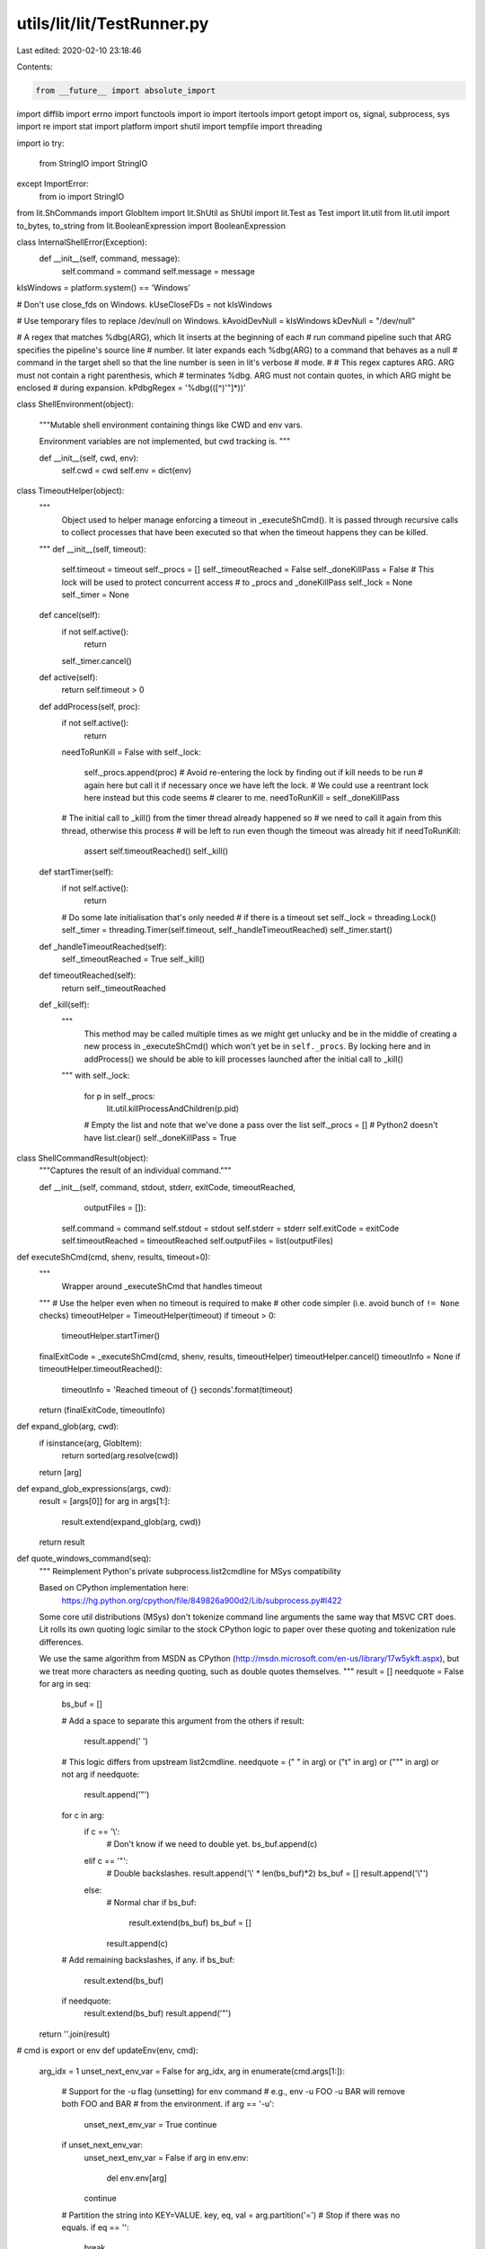utils/lit/lit/TestRunner.py
===========================

Last edited: 2020-02-10 23:18:46

Contents:

.. code-block:: py

    from __future__ import absolute_import
import difflib
import errno
import functools
import io
import itertools
import getopt
import os, signal, subprocess, sys
import re
import stat
import platform
import shutil
import tempfile
import threading

import io
try:
    from StringIO import StringIO
except ImportError:
    from io import StringIO

from lit.ShCommands import GlobItem
import lit.ShUtil as ShUtil
import lit.Test as Test
import lit.util
from lit.util import to_bytes, to_string
from lit.BooleanExpression import BooleanExpression

class InternalShellError(Exception):
    def __init__(self, command, message):
        self.command = command
        self.message = message

kIsWindows = platform.system() == 'Windows'

# Don't use close_fds on Windows.
kUseCloseFDs = not kIsWindows

# Use temporary files to replace /dev/null on Windows.
kAvoidDevNull = kIsWindows
kDevNull = "/dev/null"

# A regex that matches %dbg(ARG), which lit inserts at the beginning of each
# run command pipeline such that ARG specifies the pipeline's source line
# number.  lit later expands each %dbg(ARG) to a command that behaves as a null
# command in the target shell so that the line number is seen in lit's verbose
# mode.
#
# This regex captures ARG.  ARG must not contain a right parenthesis, which
# terminates %dbg.  ARG must not contain quotes, in which ARG might be enclosed
# during expansion.
kPdbgRegex = '%dbg\(([^)\'"]*)\)'

class ShellEnvironment(object):

    """Mutable shell environment containing things like CWD and env vars.

    Environment variables are not implemented, but cwd tracking is.
    """

    def __init__(self, cwd, env):
        self.cwd = cwd
        self.env = dict(env)

class TimeoutHelper(object):
    """
        Object used to helper manage enforcing a timeout in
        _executeShCmd(). It is passed through recursive calls
        to collect processes that have been executed so that when
        the timeout happens they can be killed.
    """
    def __init__(self, timeout):
        self.timeout = timeout
        self._procs = []
        self._timeoutReached = False
        self._doneKillPass = False
        # This lock will be used to protect concurrent access
        # to _procs and _doneKillPass
        self._lock = None
        self._timer = None

    def cancel(self):
        if not self.active():
            return
        self._timer.cancel()

    def active(self):
        return self.timeout > 0

    def addProcess(self, proc):
        if not self.active():
            return
        needToRunKill = False
        with self._lock:
            self._procs.append(proc)
            # Avoid re-entering the lock by finding out if kill needs to be run
            # again here but call it if necessary once we have left the lock.
            # We could use a reentrant lock here instead but this code seems
            # clearer to me.
            needToRunKill = self._doneKillPass

        # The initial call to _kill() from the timer thread already happened so
        # we need to call it again from this thread, otherwise this process
        # will be left to run even though the timeout was already hit
        if needToRunKill:
            assert self.timeoutReached()
            self._kill()

    def startTimer(self):
        if not self.active():
            return

        # Do some late initialisation that's only needed
        # if there is a timeout set
        self._lock = threading.Lock()
        self._timer = threading.Timer(self.timeout, self._handleTimeoutReached)
        self._timer.start()

    def _handleTimeoutReached(self):
        self._timeoutReached = True
        self._kill()

    def timeoutReached(self):
        return self._timeoutReached

    def _kill(self):
        """
            This method may be called multiple times as we might get unlucky
            and be in the middle of creating a new process in _executeShCmd()
            which won't yet be in ``self._procs``. By locking here and in
            addProcess() we should be able to kill processes launched after
            the initial call to _kill()
        """
        with self._lock:
            for p in self._procs:
                lit.util.killProcessAndChildren(p.pid)
            # Empty the list and note that we've done a pass over the list
            self._procs = [] # Python2 doesn't have list.clear()
            self._doneKillPass = True

class ShellCommandResult(object):
    """Captures the result of an individual command."""

    def __init__(self, command, stdout, stderr, exitCode, timeoutReached,
                 outputFiles = []):
        self.command = command
        self.stdout = stdout
        self.stderr = stderr
        self.exitCode = exitCode
        self.timeoutReached = timeoutReached
        self.outputFiles = list(outputFiles)
               
def executeShCmd(cmd, shenv, results, timeout=0):
    """
        Wrapper around _executeShCmd that handles
        timeout
    """
    # Use the helper even when no timeout is required to make
    # other code simpler (i.e. avoid bunch of ``!= None`` checks)
    timeoutHelper = TimeoutHelper(timeout)
    if timeout > 0:
        timeoutHelper.startTimer()
    finalExitCode = _executeShCmd(cmd, shenv, results, timeoutHelper)
    timeoutHelper.cancel()
    timeoutInfo = None
    if timeoutHelper.timeoutReached():
        timeoutInfo = 'Reached timeout of {} seconds'.format(timeout)

    return (finalExitCode, timeoutInfo)

def expand_glob(arg, cwd):
    if isinstance(arg, GlobItem):
        return sorted(arg.resolve(cwd))
    return [arg]

def expand_glob_expressions(args, cwd):
    result = [args[0]]
    for arg in args[1:]:
        result.extend(expand_glob(arg, cwd))
    return result

def quote_windows_command(seq):
    """
    Reimplement Python's private subprocess.list2cmdline for MSys compatibility

    Based on CPython implementation here:
      https://hg.python.org/cpython/file/849826a900d2/Lib/subprocess.py#l422

    Some core util distributions (MSys) don't tokenize command line arguments
    the same way that MSVC CRT does. Lit rolls its own quoting logic similar to
    the stock CPython logic to paper over these quoting and tokenization rule
    differences.

    We use the same algorithm from MSDN as CPython
    (http://msdn.microsoft.com/en-us/library/17w5ykft.aspx), but we treat more
    characters as needing quoting, such as double quotes themselves.
    """
    result = []
    needquote = False
    for arg in seq:
        bs_buf = []

        # Add a space to separate this argument from the others
        if result:
            result.append(' ')

        # This logic differs from upstream list2cmdline.
        needquote = (" " in arg) or ("\t" in arg) or ("\"" in arg) or not arg
        if needquote:
            result.append('"')

        for c in arg:
            if c == '\\':
                # Don't know if we need to double yet.
                bs_buf.append(c)
            elif c == '"':
                # Double backslashes.
                result.append('\\' * len(bs_buf)*2)
                bs_buf = []
                result.append('\\"')
            else:
                # Normal char
                if bs_buf:
                    result.extend(bs_buf)
                    bs_buf = []
                result.append(c)

        # Add remaining backslashes, if any.
        if bs_buf:
            result.extend(bs_buf)

        if needquote:
            result.extend(bs_buf)
            result.append('"')

    return ''.join(result)

# cmd is export or env
def updateEnv(env, cmd):
    arg_idx = 1
    unset_next_env_var = False
    for arg_idx, arg in enumerate(cmd.args[1:]):
        # Support for the -u flag (unsetting) for env command
        # e.g., env -u FOO -u BAR will remove both FOO and BAR
        # from the environment.
        if arg == '-u':
            unset_next_env_var = True
            continue
        if unset_next_env_var:
            unset_next_env_var = False
            if arg in env.env:
                del env.env[arg]
            continue

        # Partition the string into KEY=VALUE.
        key, eq, val = arg.partition('=')
        # Stop if there was no equals.
        if eq == '':
            break
        env.env[key] = val
    cmd.args = cmd.args[arg_idx+1:]

def executeBuiltinEcho(cmd, shenv):
    """Interpret a redirected echo command"""
    opened_files = []
    stdin, stdout, stderr = processRedirects(cmd, subprocess.PIPE, shenv,
                                             opened_files)
    if stdin != subprocess.PIPE or stderr != subprocess.PIPE:
        raise InternalShellError(
                cmd, "stdin and stderr redirects not supported for echo")

    # Some tests have un-redirected echo commands to help debug test failures.
    # Buffer our output and return it to the caller.
    is_redirected = True
    encode = lambda x : x
    if stdout == subprocess.PIPE:
        is_redirected = False
        stdout = StringIO()
    elif kIsWindows:
        # Reopen stdout in binary mode to avoid CRLF translation. The versions
        # of echo we are replacing on Windows all emit plain LF, and the LLVM
        # tests now depend on this.
        # When we open as binary, however, this also means that we have to write
        # 'bytes' objects to stdout instead of 'str' objects.
        encode = lit.util.to_bytes
        stdout = open(stdout.name, stdout.mode + 'b')
        opened_files.append((None, None, stdout, None))

    # Implement echo flags. We only support -e and -n, and not yet in
    # combination. We have to ignore unknown flags, because `echo "-D FOO"`
    # prints the dash.
    args = cmd.args[1:]
    interpret_escapes = False
    write_newline = True
    while len(args) >= 1 and args[0] in ('-e', '-n'):
        flag = args[0]
        args = args[1:]
        if flag == '-e':
            interpret_escapes = True
        elif flag == '-n':
            write_newline = False

    def maybeUnescape(arg):
        if not interpret_escapes:
            return arg

        arg = lit.util.to_bytes(arg)
        codec = 'string_escape' if sys.version_info < (3,0) else 'unicode_escape'
        return arg.decode(codec)

    if args:
        for arg in args[:-1]:
            stdout.write(encode(maybeUnescape(arg)))
            stdout.write(encode(' '))
        stdout.write(encode(maybeUnescape(args[-1])))
    if write_newline:
        stdout.write(encode('\n'))

    for (name, mode, f, path) in opened_files:
        f.close()

    if not is_redirected:
        return stdout.getvalue()
    return ""

def executeBuiltinMkdir(cmd, cmd_shenv):
    """executeBuiltinMkdir - Create new directories."""
    args = expand_glob_expressions(cmd.args, cmd_shenv.cwd)[1:]
    try:
        opts, args = getopt.gnu_getopt(args, 'p')
    except getopt.GetoptError as err:
        raise InternalShellError(cmd, "Unsupported: 'mkdir':  %s" % str(err))

    parent = False
    for o, a in opts:
        if o == "-p":
            parent = True
        else:
            assert False, "unhandled option"

    if len(args) == 0:
        raise InternalShellError(cmd, "Error: 'mkdir' is missing an operand")

    stderr = StringIO()
    exitCode = 0
    for dir in args:
        if not os.path.isabs(dir):
            dir = os.path.realpath(os.path.join(cmd_shenv.cwd, dir))
        if parent:
            lit.util.mkdir_p(dir)
        else:
            try:
                os.mkdir(dir)
            except OSError as err:
                stderr.write("Error: 'mkdir' command failed, %s\n" % str(err))
                exitCode = 1
    return ShellCommandResult(cmd, "", stderr.getvalue(), exitCode, False)

def executeBuiltinDiff(cmd, cmd_shenv):
    """executeBuiltinDiff - Compare files line by line."""
    args = expand_glob_expressions(cmd.args, cmd_shenv.cwd)[1:]
    try:
        opts, args = getopt.gnu_getopt(args, "wbur", ["strip-trailing-cr"])
    except getopt.GetoptError as err:
        raise InternalShellError(cmd, "Unsupported: 'diff':  %s" % str(err))

    filelines, filepaths, dir_trees = ([] for i in range(3))
    ignore_all_space = False
    ignore_space_change = False
    unified_diff = False
    recursive_diff = False
    strip_trailing_cr = False
    for o, a in opts:
        if o == "-w":
            ignore_all_space = True
        elif o == "-b":
            ignore_space_change = True
        elif o == "-u":
            unified_diff = True
        elif o == "-r":
            recursive_diff = True
        elif o == "--strip-trailing-cr":
            strip_trailing_cr = True
        else:
            assert False, "unhandled option"

    if len(args) != 2:
        raise InternalShellError(cmd, "Error:  missing or extra operand")

    def getDirTree(path, basedir=""):
        # Tree is a tuple of form (dirname, child_trees).
        # An empty dir has child_trees = [], a file has child_trees = None.
        child_trees = []
        for dirname, child_dirs, files in os.walk(os.path.join(basedir, path)):
            for child_dir in child_dirs:
                child_trees.append(getDirTree(child_dir, dirname))
            for filename in files:
                child_trees.append((filename, None))
            return path, sorted(child_trees)

    def compareTwoFiles(filepaths):
        compare_bytes = False
        encoding = None
        filelines = []
        for file in filepaths:
            try:
                with open(file, 'r') as f:
                    filelines.append(f.readlines())
            except UnicodeDecodeError:
                try:
                    with io.open(file, 'r', encoding="utf-8") as f:
                        filelines.append(f.readlines())
                    encoding = "utf-8"
                except:
                    compare_bytes = True

        if compare_bytes:
            return compareTwoBinaryFiles(filepaths)
        else:
            return compareTwoTextFiles(filepaths, encoding)

    def compareTwoBinaryFiles(filepaths):
        filelines = []
        for file in filepaths:
            with open(file, 'rb') as f:
                filelines.append(f.readlines())

        exitCode = 0
        if hasattr(difflib, 'diff_bytes'):
            # python 3.5 or newer
            diffs = difflib.diff_bytes(difflib.unified_diff, filelines[0], filelines[1], filepaths[0].encode(), filepaths[1].encode())
            diffs = [diff.decode() for diff in diffs]
        else:
            # python 2.7
            func = difflib.unified_diff if unified_diff else difflib.context_diff
            diffs = func(filelines[0], filelines[1], filepaths[0], filepaths[1])

        for diff in diffs:
            stdout.write(diff)
            exitCode = 1
        return exitCode

    def compareTwoTextFiles(filepaths, encoding):
        filelines = []
        for file in filepaths:
            if encoding is None:
                with open(file, 'r') as f:
                    filelines.append(f.readlines())
            else:
                with io.open(file, 'r', encoding=encoding) as f:
                    filelines.append(f.readlines())

        exitCode = 0
        def compose2(f, g):
            return lambda x: f(g(x))

        f = lambda x: x
        if strip_trailing_cr:
            f = compose2(lambda line: line.rstrip('\r'), f)
        if ignore_all_space or ignore_space_change:
            ignoreSpace = lambda line, separator: separator.join(line.split())
            ignoreAllSpaceOrSpaceChange = functools.partial(ignoreSpace, separator='' if ignore_all_space else ' ')
            f = compose2(ignoreAllSpaceOrSpaceChange, f)

        for idx, lines in enumerate(filelines):
            filelines[idx]= [f(line) for line in lines]

        func = difflib.unified_diff if unified_diff else difflib.context_diff
        for diff in func(filelines[0], filelines[1], filepaths[0], filepaths[1]):
            stdout.write(diff)
            exitCode = 1
        return exitCode

    def printDirVsFile(dir_path, file_path):
        if os.path.getsize(file_path):
            msg = "File %s is a directory while file %s is a regular file"
        else:
            msg = "File %s is a directory while file %s is a regular empty file"
        stdout.write(msg % (dir_path, file_path) + "\n")

    def printFileVsDir(file_path, dir_path):
        if os.path.getsize(file_path):
            msg = "File %s is a regular file while file %s is a directory"
        else:
            msg = "File %s is a regular empty file while file %s is a directory"
        stdout.write(msg % (file_path, dir_path) + "\n")

    def printOnlyIn(basedir, path, name):
        stdout.write("Only in %s: %s\n" % (os.path.join(basedir, path), name))

    def compareDirTrees(dir_trees, base_paths=["", ""]):
        # Dirnames of the trees are not checked, it's caller's responsibility,
        # as top-level dirnames are always different. Base paths are important
        # for doing os.walk, but we don't put it into tree's dirname in order
        # to speed up string comparison below and while sorting in getDirTree.
        left_tree, right_tree = dir_trees[0], dir_trees[1]
        left_base, right_base = base_paths[0], base_paths[1]

        # Compare two files or report file vs. directory mismatch.
        if left_tree[1] is None and right_tree[1] is None:
            return compareTwoFiles([os.path.join(left_base, left_tree[0]),
                                    os.path.join(right_base, right_tree[0])])

        if left_tree[1] is None and right_tree[1] is not None:
            printFileVsDir(os.path.join(left_base, left_tree[0]),
                           os.path.join(right_base, right_tree[0]))
            return 1

        if left_tree[1] is not None and right_tree[1] is None:
            printDirVsFile(os.path.join(left_base, left_tree[0]),
                           os.path.join(right_base, right_tree[0]))
            return 1

        # Compare two directories via recursive use of compareDirTrees.
        exitCode = 0
        left_names = [node[0] for node in left_tree[1]]
        right_names = [node[0] for node in right_tree[1]]
        l, r = 0, 0
        while l < len(left_names) and r < len(right_names):
            # Names are sorted in getDirTree, rely on that order.
            if left_names[l] < right_names[r]:
                exitCode = 1
                printOnlyIn(left_base, left_tree[0], left_names[l])
                l += 1
            elif left_names[l] > right_names[r]:
                exitCode = 1
                printOnlyIn(right_base, right_tree[0], right_names[r])
                r += 1
            else:
                exitCode |= compareDirTrees([left_tree[1][l], right_tree[1][r]],
                                            [os.path.join(left_base, left_tree[0]),
                                            os.path.join(right_base, right_tree[0])])
                l += 1
                r += 1

        # At least one of the trees has ended. Report names from the other tree.
        while l < len(left_names):
            exitCode = 1
            printOnlyIn(left_base, left_tree[0], left_names[l])
            l += 1
        while r < len(right_names):
            exitCode = 1
            printOnlyIn(right_base, right_tree[0], right_names[r])
            r += 1
        return exitCode

    stderr = StringIO()
    stdout = StringIO()
    exitCode = 0
    try:
        for file in args:
            if not os.path.isabs(file):
                file = os.path.realpath(os.path.join(cmd_shenv.cwd, file))
    
            if recursive_diff:
                dir_trees.append(getDirTree(file))
            else:
                filepaths.append(file)

        if not recursive_diff:
            exitCode = compareTwoFiles(filepaths)
        else:
            exitCode = compareDirTrees(dir_trees)

    except IOError as err:
        stderr.write("Error: 'diff' command failed, %s\n" % str(err))
        exitCode = 1

    return ShellCommandResult(cmd, stdout.getvalue(), stderr.getvalue(), exitCode, False)

def executeBuiltinRm(cmd, cmd_shenv):
    """executeBuiltinRm - Removes (deletes) files or directories."""
    args = expand_glob_expressions(cmd.args, cmd_shenv.cwd)[1:]
    try:
        opts, args = getopt.gnu_getopt(args, "frR", ["--recursive"])
    except getopt.GetoptError as err:
        raise InternalShellError(cmd, "Unsupported: 'rm':  %s" % str(err))

    force = False
    recursive = False
    for o, a in opts:
        if o == "-f":
            force = True
        elif o in ("-r", "-R", "--recursive"):
            recursive = True
        else:
            assert False, "unhandled option"

    if len(args) == 0:
        raise InternalShellError(cmd, "Error: 'rm' is missing an operand")

    def on_rm_error(func, path, exc_info):
        # path contains the path of the file that couldn't be removed
        # let's just assume that it's read-only and remove it.
        os.chmod(path, stat.S_IMODE( os.stat(path).st_mode) | stat.S_IWRITE)
        os.remove(path)

    stderr = StringIO()
    exitCode = 0
    for path in args:
        if not os.path.isabs(path):
            path = os.path.realpath(os.path.join(cmd_shenv.cwd, path))
        if force and not os.path.exists(path):
            continue
        try:
            if os.path.isdir(path):
                if not recursive:
                    stderr.write("Error: %s is a directory\n" % path)
                    exitCode = 1
                shutil.rmtree(path, onerror = on_rm_error if force else None)
            else:
                if force and not os.access(path, os.W_OK):
                    os.chmod(path,
                             stat.S_IMODE(os.stat(path).st_mode) | stat.S_IWRITE)
                os.remove(path)
        except OSError as err:
            stderr.write("Error: 'rm' command failed, %s" % str(err))
            exitCode = 1
    return ShellCommandResult(cmd, "", stderr.getvalue(), exitCode, False)

def processRedirects(cmd, stdin_source, cmd_shenv, opened_files):
    """Return the standard fds for cmd after applying redirects

    Returns the three standard file descriptors for the new child process.  Each
    fd may be an open, writable file object or a sentinel value from the
    subprocess module.
    """

    # Apply the redirections, we use (N,) as a sentinel to indicate stdin,
    # stdout, stderr for N equal to 0, 1, or 2 respectively. Redirects to or
    # from a file are represented with a list [file, mode, file-object]
    # where file-object is initially None.
    redirects = [(0,), (1,), (2,)]
    for (op, filename) in cmd.redirects:
        if op == ('>',2):
            redirects[2] = [filename, 'w', None]
        elif op == ('>>',2):
            redirects[2] = [filename, 'a', None]
        elif op == ('>&',2) and filename in '012':
            redirects[2] = redirects[int(filename)]
        elif op == ('>&',) or op == ('&>',):
            redirects[1] = redirects[2] = [filename, 'w', None]
        elif op == ('>',):
            redirects[1] = [filename, 'w', None]
        elif op == ('>>',):
            redirects[1] = [filename, 'a', None]
        elif op == ('<',):
            redirects[0] = [filename, 'r', None]
        else:
            raise InternalShellError(cmd, "Unsupported redirect: %r" % ((op, filename),))

    # Open file descriptors in a second pass.
    std_fds = [None, None, None]
    for (index, r) in enumerate(redirects):
        # Handle the sentinel values for defaults up front.
        if isinstance(r, tuple):
            if r == (0,):
                fd = stdin_source
            elif r == (1,):
                if index == 0:
                    raise InternalShellError(cmd, "Unsupported redirect for stdin")
                elif index == 1:
                    fd = subprocess.PIPE
                else:
                    fd = subprocess.STDOUT
            elif r == (2,):
                if index != 2:
                    raise InternalShellError(cmd, "Unsupported redirect on stdout")
                fd = subprocess.PIPE
            else:
                raise InternalShellError(cmd, "Bad redirect")
            std_fds[index] = fd
            continue

        (filename, mode, fd) = r

        # Check if we already have an open fd. This can happen if stdout and
        # stderr go to the same place.
        if fd is not None:
            std_fds[index] = fd
            continue

        redir_filename = None
        name = expand_glob(filename, cmd_shenv.cwd)
        if len(name) != 1:
           raise InternalShellError(cmd, "Unsupported: glob in "
                                    "redirect expanded to multiple files")
        name = name[0]
        if kAvoidDevNull and name == kDevNull:
            fd = tempfile.TemporaryFile(mode=mode)
        elif kIsWindows and name == '/dev/tty':
            # Simulate /dev/tty on Windows.
            # "CON" is a special filename for the console.
            fd = open("CON", mode)
        else:
            # Make sure relative paths are relative to the cwd.
            redir_filename = os.path.join(cmd_shenv.cwd, name)
            fd = open(redir_filename, mode)
        # Workaround a Win32 and/or subprocess bug when appending.
        #
        # FIXME: Actually, this is probably an instance of PR6753.
        if mode == 'a':
            fd.seek(0, 2)
        # Mutate the underlying redirect list so that we can redirect stdout
        # and stderr to the same place without opening the file twice.
        r[2] = fd
        opened_files.append((filename, mode, fd) + (redir_filename,))
        std_fds[index] = fd

    return std_fds

def _executeShCmd(cmd, shenv, results, timeoutHelper):
    if timeoutHelper.timeoutReached():
        # Prevent further recursion if the timeout has been hit
        # as we should try avoid launching more processes.
        return None

    if isinstance(cmd, ShUtil.Seq):
        if cmd.op == ';':
            res = _executeShCmd(cmd.lhs, shenv, results, timeoutHelper)
            return _executeShCmd(cmd.rhs, shenv, results, timeoutHelper)

        if cmd.op == '&':
            raise InternalShellError(cmd,"unsupported shell operator: '&'")

        if cmd.op == '||':
            res = _executeShCmd(cmd.lhs, shenv, results, timeoutHelper)
            if res != 0:
                res = _executeShCmd(cmd.rhs, shenv, results, timeoutHelper)
            return res

        if cmd.op == '&&':
            res = _executeShCmd(cmd.lhs, shenv, results, timeoutHelper)
            if res is None:
                return res

            if res == 0:
                res = _executeShCmd(cmd.rhs, shenv, results, timeoutHelper)
            return res

        raise ValueError('Unknown shell command: %r' % cmd.op)
    assert isinstance(cmd, ShUtil.Pipeline)

    # Handle shell builtins first.
    if cmd.commands[0].args[0] == 'cd':
        if len(cmd.commands) != 1:
            raise ValueError("'cd' cannot be part of a pipeline")
        if len(cmd.commands[0].args) != 2:
            raise ValueError("'cd' supports only one argument")
        newdir = cmd.commands[0].args[1]
        # Update the cwd in the parent environment.
        if os.path.isabs(newdir):
            shenv.cwd = newdir
        else:
            shenv.cwd = os.path.realpath(os.path.join(shenv.cwd, newdir))
        # The cd builtin always succeeds. If the directory does not exist, the
        # following Popen calls will fail instead.
        return 0

    # Handle "echo" as a builtin if it is not part of a pipeline. This greatly
    # speeds up tests that construct input files by repeatedly echo-appending to
    # a file.
    # FIXME: Standardize on the builtin echo implementation. We can use a
    # temporary file to sidestep blocking pipe write issues.
    if cmd.commands[0].args[0] == 'echo' and len(cmd.commands) == 1:
        output = executeBuiltinEcho(cmd.commands[0], shenv)
        results.append(ShellCommandResult(cmd.commands[0], output, "", 0,
                                          False))
        return 0

    if cmd.commands[0].args[0] == 'export':
        if len(cmd.commands) != 1:
            raise ValueError("'export' cannot be part of a pipeline")
        if len(cmd.commands[0].args) != 2:
            raise ValueError("'export' supports only one argument")
        updateEnv(shenv, cmd.commands[0])
        return 0

    if cmd.commands[0].args[0] == 'mkdir':
        if len(cmd.commands) != 1:
            raise InternalShellError(cmd.commands[0], "Unsupported: 'mkdir' "
                                     "cannot be part of a pipeline")
        cmdResult = executeBuiltinMkdir(cmd.commands[0], shenv)
        results.append(cmdResult)
        return cmdResult.exitCode

    if cmd.commands[0].args[0] == 'diff':
        if len(cmd.commands) != 1:
            raise InternalShellError(cmd.commands[0], "Unsupported: 'diff' "
                                     "cannot be part of a pipeline")
        cmdResult = executeBuiltinDiff(cmd.commands[0], shenv)
        results.append(cmdResult)
        return cmdResult.exitCode

    if cmd.commands[0].args[0] == 'rm':
        if len(cmd.commands) != 1:
            raise InternalShellError(cmd.commands[0], "Unsupported: 'rm' "
                                     "cannot be part of a pipeline")
        cmdResult = executeBuiltinRm(cmd.commands[0], shenv)
        results.append(cmdResult)
        return cmdResult.exitCode

    if cmd.commands[0].args[0] == ':':
        if len(cmd.commands) != 1:
            raise InternalShellError(cmd.commands[0], "Unsupported: ':' "
                                     "cannot be part of a pipeline")
        results.append(ShellCommandResult(cmd.commands[0], '', '', 0, False))
        return 0;

    procs = []
    default_stdin = subprocess.PIPE
    stderrTempFiles = []
    opened_files = []
    named_temp_files = []
    builtin_commands = set(['cat'])
    builtin_commands_dir = os.path.join(os.path.dirname(os.path.abspath(__file__)), "builtin_commands")
    # To avoid deadlock, we use a single stderr stream for piped
    # output. This is null until we have seen some output using
    # stderr.
    for i,j in enumerate(cmd.commands):
        # Reference the global environment by default.
        cmd_shenv = shenv
        if j.args[0] == 'env':
            # Create a copy of the global environment and modify it for this one
            # command. There might be multiple envs in a pipeline:
            #   env FOO=1 llc < %s | env BAR=2 llvm-mc | FileCheck %s
            cmd_shenv = ShellEnvironment(shenv.cwd, shenv.env)
            updateEnv(cmd_shenv, j)

        stdin, stdout, stderr = processRedirects(j, default_stdin, cmd_shenv,
                                                 opened_files)

        # If stderr wants to come from stdout, but stdout isn't a pipe, then put
        # stderr on a pipe and treat it as stdout.
        if (stderr == subprocess.STDOUT and stdout != subprocess.PIPE):
            stderr = subprocess.PIPE
            stderrIsStdout = True
        else:
            stderrIsStdout = False

            # Don't allow stderr on a PIPE except for the last
            # process, this could deadlock.
            #
            # FIXME: This is slow, but so is deadlock.
            if stderr == subprocess.PIPE and j != cmd.commands[-1]:
                stderr = tempfile.TemporaryFile(mode='w+b')
                stderrTempFiles.append((i, stderr))

        # Resolve the executable path ourselves.
        args = list(j.args)
        executable = None
        is_builtin_cmd = args[0] in builtin_commands;
        if not is_builtin_cmd:
            # For paths relative to cwd, use the cwd of the shell environment.
            if args[0].startswith('.'):
                exe_in_cwd = os.path.join(cmd_shenv.cwd, args[0])
                if os.path.isfile(exe_in_cwd):
                    executable = exe_in_cwd
            if not executable:
                executable = lit.util.which(args[0], cmd_shenv.env['PATH'])
            if not executable:
                raise InternalShellError(j, '%r: command not found' % j.args[0])

        # Replace uses of /dev/null with temporary files.
        if kAvoidDevNull:
            # In Python 2.x, basestring is the base class for all string (including unicode)
            # In Python 3.x, basestring no longer exist and str is always unicode
            try:
                str_type = basestring
            except NameError:
                str_type = str
            for i,arg in enumerate(args):
                if isinstance(arg, str_type) and kDevNull in arg:
                    f = tempfile.NamedTemporaryFile(delete=False)
                    f.close()
                    named_temp_files.append(f.name)
                    args[i] = arg.replace(kDevNull, f.name)

        # Expand all glob expressions
        args = expand_glob_expressions(args, cmd_shenv.cwd)
        if is_builtin_cmd:
            args.insert(0, sys.executable)
            args[1] = os.path.join(builtin_commands_dir ,args[1] + ".py")

        # On Windows, do our own command line quoting for better compatibility
        # with some core utility distributions.
        if kIsWindows:
            args = quote_windows_command(args)

        try:
            procs.append(subprocess.Popen(args, cwd=cmd_shenv.cwd,
                                          executable = executable,
                                          stdin = stdin,
                                          stdout = stdout,
                                          stderr = stderr,
                                          env = cmd_shenv.env,
                                          close_fds = kUseCloseFDs))
            # Let the helper know about this process
            timeoutHelper.addProcess(procs[-1])
        except OSError as e:
            raise InternalShellError(j, 'Could not create process ({}) due to {}'.format(executable, e))

        # Immediately close stdin for any process taking stdin from us.
        if stdin == subprocess.PIPE:
            procs[-1].stdin.close()
            procs[-1].stdin = None

        # Update the current stdin source.
        if stdout == subprocess.PIPE:
            default_stdin = procs[-1].stdout
        elif stderrIsStdout:
            default_stdin = procs[-1].stderr
        else:
            default_stdin = subprocess.PIPE

    # Explicitly close any redirected files. We need to do this now because we
    # need to release any handles we may have on the temporary files (important
    # on Win32, for example). Since we have already spawned the subprocess, our
    # handles have already been transferred so we do not need them anymore.
    for (name, mode, f, path) in opened_files:
        f.close()

    # FIXME: There is probably still deadlock potential here. Yawn.
    procData = [None] * len(procs)
    procData[-1] = procs[-1].communicate()

    for i in range(len(procs) - 1):
        if procs[i].stdout is not None:
            out = procs[i].stdout.read()
        else:
            out = ''
        if procs[i].stderr is not None:
            err = procs[i].stderr.read()
        else:
            err = ''
        procData[i] = (out,err)

    # Read stderr out of the temp files.
    for i,f in stderrTempFiles:
        f.seek(0, 0)
        procData[i] = (procData[i][0], f.read())

    exitCode = None
    for i,(out,err) in enumerate(procData):
        res = procs[i].wait()
        # Detect Ctrl-C in subprocess.
        if res == -signal.SIGINT:
            raise KeyboardInterrupt

        # Ensure the resulting output is always of string type.
        try:
            if out is None:
                out = ''
            else:
                out = to_string(out.decode('utf-8', errors='replace'))
        except:
            out = str(out)
        try:
            if err is None:
                err = ''
            else:
                err = to_string(err.decode('utf-8', errors='replace'))
        except:
            err = str(err)

        # Gather the redirected output files for failed commands.
        output_files = []
        if res != 0:
            for (name, mode, f, path) in sorted(opened_files):
                if path is not None and mode in ('w', 'a'):
                    try:
                        with open(path, 'rb') as f:
                            data = f.read()
                    except:
                        data = None
                    if data is not None:
                        output_files.append((name, path, data))
            
        results.append(ShellCommandResult(
            cmd.commands[i], out, err, res, timeoutHelper.timeoutReached(),
            output_files))
        if cmd.pipe_err:
            # Take the last failing exit code from the pipeline.
            if not exitCode or res != 0:
                exitCode = res
        else:
            exitCode = res

    # Remove any named temporary files we created.
    for f in named_temp_files:
        try:
            os.remove(f)
        except OSError:
            pass

    if cmd.negate:
        exitCode = not exitCode

    return exitCode

def executeScriptInternal(test, litConfig, tmpBase, commands, cwd):
    cmds = []
    for i, ln in enumerate(commands):
        ln = commands[i] = re.sub(kPdbgRegex, ": '\\1'; ", ln)
        try:
            cmds.append(ShUtil.ShParser(ln, litConfig.isWindows,
                                        test.config.pipefail).parse())
        except:
            return lit.Test.Result(Test.FAIL, "shell parser error on: %r" % ln)

    cmd = cmds[0]
    for c in cmds[1:]:
        cmd = ShUtil.Seq(cmd, '&&', c)

    results = []
    timeoutInfo = None
    try:
        shenv = ShellEnvironment(cwd, test.config.environment)
        exitCode, timeoutInfo = executeShCmd(cmd, shenv, results, timeout=litConfig.maxIndividualTestTime)
    except InternalShellError:
        e = sys.exc_info()[1]
        exitCode = 127
        results.append(
            ShellCommandResult(e.command, '', e.message, exitCode, False))

    out = err = ''
    for i,result in enumerate(results):
        # Write the command line run.
        out += '$ %s\n' % (' '.join('"%s"' % s
                                    for s in result.command.args),)

        # If nothing interesting happened, move on.
        if litConfig.maxIndividualTestTime == 0 and \
               result.exitCode == 0 and \
               not result.stdout.strip() and not result.stderr.strip():
            continue

        # Otherwise, something failed or was printed, show it.

        # Add the command output, if redirected.
        for (name, path, data) in result.outputFiles:
            if data.strip():
                out += "# redirected output from %r:\n" % (name,)
                data = to_string(data.decode('utf-8', errors='replace'))
                if len(data) > 1024:
                    out += data[:1024] + "\n...\n"
                    out += "note: data was truncated\n"
                else:
                    out += data
                out += "\n"
                    
        if result.stdout.strip():
            out += '# command output:\n%s\n' % (result.stdout,)
        if result.stderr.strip():
            out += '# command stderr:\n%s\n' % (result.stderr,)
        if not result.stdout.strip() and not result.stderr.strip():
            out += "note: command had no output on stdout or stderr\n"

        # Show the error conditions:
        if result.exitCode != 0:
            # On Windows, a negative exit code indicates a signal, and those are
            # easier to recognize or look up if we print them in hex.
            if litConfig.isWindows and result.exitCode < 0:
                codeStr = hex(int(result.exitCode & 0xFFFFFFFF)).rstrip("L")
            else:
                codeStr = str(result.exitCode)
            out += "error: command failed with exit status: %s\n" % (
                codeStr,)
        if litConfig.maxIndividualTestTime > 0:
            out += 'error: command reached timeout: %s\n' % (
                str(result.timeoutReached),)

    return out, err, exitCode, timeoutInfo

def executeScript(test, litConfig, tmpBase, commands, cwd):
    bashPath = litConfig.getBashPath()
    isWin32CMDEXE = (litConfig.isWindows and not bashPath)
    script = tmpBase + '.script'
    if isWin32CMDEXE:
        script += '.bat'

    # Write script file
    mode = 'w'
    if litConfig.isWindows and not isWin32CMDEXE:
      mode += 'b'  # Avoid CRLFs when writing bash scripts.
    f = open(script, mode)
    if isWin32CMDEXE:
        for i, ln in enumerate(commands):
            commands[i] = re.sub(kPdbgRegex, "echo '\\1' > nul && ", ln)
        if litConfig.echo_all_commands:
            f.write('@echo on\n')
        else:
            f.write('@echo off\n')
        f.write('\n@if %ERRORLEVEL% NEQ 0 EXIT\n'.join(commands))
    else:
        for i, ln in enumerate(commands):
            commands[i] = re.sub(kPdbgRegex, ": '\\1'; ", ln)
        if test.config.pipefail:
            f.write('set -o pipefail;')
        if litConfig.echo_all_commands:
            f.write('set -x;')
        f.write('{ ' + '; } &&\n{ '.join(commands) + '; }')
    f.write('\n')
    f.close()

    if isWin32CMDEXE:
        command = ['cmd','/c', script]
    else:
        if bashPath:
            command = [bashPath, script]
        else:
            command = ['/bin/sh', script]
        if litConfig.useValgrind:
            # FIXME: Running valgrind on sh is overkill. We probably could just
            # run on clang with no real loss.
            command = litConfig.valgrindArgs + command

    try:
        out, err, exitCode = lit.util.executeCommand(command, cwd=cwd,
                                       env=test.config.environment,
                                       timeout=litConfig.maxIndividualTestTime)
        return (out, err, exitCode, None)
    except lit.util.ExecuteCommandTimeoutException as e:
        return (e.out, e.err, e.exitCode, e.msg)

def parseIntegratedTestScriptCommands(source_path, keywords):
    """
    parseIntegratedTestScriptCommands(source_path) -> commands

    Parse the commands in an integrated test script file into a list of
    (line_number, command_type, line).
    """

    # This code is carefully written to be dual compatible with Python 2.5+ and
    # Python 3 without requiring input files to always have valid codings. The
    # trick we use is to open the file in binary mode and use the regular
    # expression library to find the commands, with it scanning strings in
    # Python2 and bytes in Python3.
    #
    # Once we find a match, we do require each script line to be decodable to
    # UTF-8, so we convert the outputs to UTF-8 before returning. This way the
    # remaining code can work with "strings" agnostic of the executing Python
    # version.

    keywords_re = re.compile(
        to_bytes("(%s)(.*)\n" % ("|".join(re.escape(k) for k in keywords),)))

    f = open(source_path, 'rb')
    try:
        # Read the entire file contents.
        data = f.read()

        # Ensure the data ends with a newline.
        if not data.endswith(to_bytes('\n')):
            data = data + to_bytes('\n')

        # Iterate over the matches.
        line_number = 1
        last_match_position = 0
        for match in keywords_re.finditer(data):
            # Compute the updated line number by counting the intervening
            # newlines.
            match_position = match.start()
            line_number += data.count(to_bytes('\n'), last_match_position,
                                      match_position)
            last_match_position = match_position

            # Convert the keyword and line to UTF-8 strings and yield the
            # command. Note that we take care to return regular strings in
            # Python 2, to avoid other code having to differentiate between the
            # str and unicode types.
            #
            # Opening the file in binary mode prevented Windows \r newline
            # characters from being converted to Unix \n newlines, so manually
            # strip those from the yielded lines.
            keyword,ln = match.groups()
            yield (line_number, to_string(keyword.decode('utf-8')),
                   to_string(ln.decode('utf-8').rstrip('\r')))
    finally:
        f.close()

def getTempPaths(test):
    """Get the temporary location, this is always relative to the test suite
    root, not test source root."""
    execpath = test.getExecPath()
    execdir,execbase = os.path.split(execpath)
    tmpDir = os.path.join(execdir, 'Output')
    tmpBase = os.path.join(tmpDir, execbase)
    return tmpDir, tmpBase

def colonNormalizePath(path):
    if kIsWindows:
        return re.sub(r'^(.):', r'\1', path.replace('\\', '/'))
    else:
        assert path[0] == '/'
        return path[1:]

def getDefaultSubstitutions(test, tmpDir, tmpBase, normalize_slashes=False):
    sourcepath = test.getSourcePath()
    sourcedir = os.path.dirname(sourcepath)

    # Normalize slashes, if requested.
    if normalize_slashes:
        sourcepath = sourcepath.replace('\\', '/')
        sourcedir = sourcedir.replace('\\', '/')
        tmpDir = tmpDir.replace('\\', '/')
        tmpBase = tmpBase.replace('\\', '/')

    # We use #_MARKER_# to hide %% while we do the other substitutions.
    substitutions = []
    substitutions.extend([('%%', '#_MARKER_#')])
    substitutions.extend(test.config.substitutions)
    tmpName = tmpBase + '.tmp'
    baseName = os.path.basename(tmpBase)
    substitutions.extend([('%s', sourcepath),
                          ('%S', sourcedir),
                          ('%p', sourcedir),
                          ('%{pathsep}', os.pathsep),
                          ('%t', tmpName),
                          ('%basename_t', baseName),
                          ('%T', tmpDir),
                          ('#_MARKER_#', '%')])

    # "%/[STpst]" should be normalized.
    substitutions.extend([
            ('%/s', sourcepath.replace('\\', '/')),
            ('%/S', sourcedir.replace('\\', '/')),
            ('%/p', sourcedir.replace('\\', '/')),
            ('%/t', tmpBase.replace('\\', '/') + '.tmp'),
            ('%/T', tmpDir.replace('\\', '/')),
            ])

    # "%:[STpst]" are normalized paths without colons and without a leading
    # slash.
    substitutions.extend([
            ('%:s', colonNormalizePath(sourcepath)),
            ('%:S', colonNormalizePath(sourcedir)),
            ('%:p', colonNormalizePath(sourcedir)),
            ('%:t', colonNormalizePath(tmpBase + '.tmp')),
            ('%:T', colonNormalizePath(tmpDir)),
            ])
    return substitutions

def applySubstitutions(script, substitutions):
    """Apply substitutions to the script.  Allow full regular expression syntax.
    Replace each matching occurrence of regular expression pattern a with
    substitution b in line ln."""
    def processLine(ln):
        # Apply substitutions
        for a,b in substitutions:
            if kIsWindows:
                b = b.replace("\\","\\\\")
            ln = re.sub(a, b, ln)

        # Strip the trailing newline and any extra whitespace.
        return ln.strip()
    # Note Python 3 map() gives an iterator rather than a list so explicitly
    # convert to list before returning.
    return list(map(processLine, script))


class ParserKind(object):
    """
    An enumeration representing the style of an integrated test keyword or
    command.

    TAG: A keyword taking no value. Ex 'END.'
    COMMAND: A keyword taking a list of shell commands. Ex 'RUN:'
    LIST: A keyword taking a comma-separated list of values.
    BOOLEAN_EXPR: A keyword taking a comma-separated list of 
        boolean expressions. Ex 'XFAIL:'
    CUSTOM: A keyword with custom parsing semantics.
    """
    TAG = 0
    COMMAND = 1
    LIST = 2
    BOOLEAN_EXPR = 3
    CUSTOM = 4

    @staticmethod
    def allowedKeywordSuffixes(value):
        return { ParserKind.TAG:          ['.'],
                 ParserKind.COMMAND:      [':'],
                 ParserKind.LIST:         [':'],
                 ParserKind.BOOLEAN_EXPR: [':'],
                 ParserKind.CUSTOM:       [':', '.']
               } [value]

    @staticmethod
    def str(value):
        return { ParserKind.TAG:          'TAG',
                 ParserKind.COMMAND:      'COMMAND',
                 ParserKind.LIST:         'LIST',
                 ParserKind.BOOLEAN_EXPR: 'BOOLEAN_EXPR',
                 ParserKind.CUSTOM:       'CUSTOM'
               } [value]


class IntegratedTestKeywordParser(object):
    """A parser for LLVM/Clang style integrated test scripts.

    keyword: The keyword to parse for. It must end in either '.' or ':'.
    kind: An value of ParserKind.
    parser: A custom parser. This value may only be specified with
            ParserKind.CUSTOM.
    """
    def __init__(self, keyword, kind, parser=None, initial_value=None):
        allowedSuffixes = ParserKind.allowedKeywordSuffixes(kind)
        if len(keyword) == 0 or keyword[-1] not in allowedSuffixes:
            if len(allowedSuffixes) == 1:
                raise ValueError("Keyword '%s' of kind '%s' must end in '%s'"
                                 % (keyword, ParserKind.str(kind),
                                    allowedSuffixes[0]))
            else:
                raise ValueError("Keyword '%s' of kind '%s' must end in "
                                 " one of '%s'"
                                 % (keyword, ParserKind.str(kind),
                                    ' '.join(allowedSuffixes)))

        if parser is not None and kind != ParserKind.CUSTOM:
            raise ValueError("custom parsers can only be specified with "
                             "ParserKind.CUSTOM")
        self.keyword = keyword
        self.kind = kind
        self.parsed_lines = []
        self.value = initial_value
        self.parser = parser

        if kind == ParserKind.COMMAND:
            self.parser = lambda line_number, line, output: \
                                 self._handleCommand(line_number, line, output,
                                                     self.keyword)
        elif kind == ParserKind.LIST:
            self.parser = self._handleList
        elif kind == ParserKind.BOOLEAN_EXPR:
            self.parser = self._handleBooleanExpr
        elif kind == ParserKind.TAG:
            self.parser = self._handleTag
        elif kind == ParserKind.CUSTOM:
            if parser is None:
                raise ValueError("ParserKind.CUSTOM requires a custom parser")
            self.parser = parser
        else:
            raise ValueError("Unknown kind '%s'" % kind)

    def parseLine(self, line_number, line):
        try:
            self.parsed_lines += [(line_number, line)]
            self.value = self.parser(line_number, line, self.value)
        except ValueError as e:
            raise ValueError(str(e) + ("\nin %s directive on test line %d" %
                                       (self.keyword, line_number)))

    def getValue(self):
        return self.value

    @staticmethod
    def _handleTag(line_number, line, output):
        """A helper for parsing TAG type keywords"""
        return (not line.strip() or output)

    @staticmethod
    def _handleCommand(line_number, line, output, keyword):
        """A helper for parsing COMMAND type keywords"""
        # Trim trailing whitespace.
        line = line.rstrip()
        # Substitute line number expressions
        line = re.sub('%\(line\)', str(line_number), line)

        def replace_line_number(match):
            if match.group(1) == '+':
                return str(line_number + int(match.group(2)))
            if match.group(1) == '-':
                return str(line_number - int(match.group(2)))
        line = re.sub('%\(line *([\+-]) *(\d+)\)', replace_line_number, line)
        # Collapse lines with trailing '\\'.
        if output and output[-1][-1] == '\\':
            output[-1] = output[-1][:-1] + line
        else:
            if output is None:
                output = []
            pdbg = "%dbg({keyword} at line {line_number})".format(
                keyword=keyword,
                line_number=line_number)
            assert re.match(kPdbgRegex + "$", pdbg), \
                   "kPdbgRegex expected to match actual %dbg usage"
            line = "{pdbg} {real_command}".format(
                pdbg=pdbg,
                real_command=line)
            output.append(line)
        return output

    @staticmethod
    def _handleList(line_number, line, output):
        """A parser for LIST type keywords"""
        if output is None:
            output = []
        output.extend([s.strip() for s in line.split(',')])
        return output

    @staticmethod
    def _handleBooleanExpr(line_number, line, output):
        """A parser for BOOLEAN_EXPR type keywords"""
        if output is None:
            output = []
        output.extend([s.strip() for s in line.split(',')])
        # Evaluate each expression to verify syntax.
        # We don't want any results, just the raised ValueError.
        for s in output:
            if s != '*':
                BooleanExpression.evaluate(s, [])
        return output

    @staticmethod
    def _handleRequiresAny(line_number, line, output):
        """A custom parser to transform REQUIRES-ANY: into REQUIRES:"""

        # Extract the conditions specified in REQUIRES-ANY: as written.
        conditions = []
        IntegratedTestKeywordParser._handleList(line_number, line, conditions)

        # Output a `REQUIRES: a || b || c` expression in its place.
        expression = ' || '.join(conditions)
        IntegratedTestKeywordParser._handleBooleanExpr(line_number,
                                                       expression, output)
        return output

def parseIntegratedTestScript(test, additional_parsers=[],
                              require_script=True):
    """parseIntegratedTestScript - Scan an LLVM/Clang style integrated test
    script and extract the lines to 'RUN' as well as 'XFAIL' and 'REQUIRES'
    and 'UNSUPPORTED' information.

    If additional parsers are specified then the test is also scanned for the
    keywords they specify and all matches are passed to the custom parser.

    If 'require_script' is False an empty script
    may be returned. This can be used for test formats where the actual script
    is optional or ignored.
    """

    # Install the built-in keyword parsers.
    script = []
    builtin_parsers = [
        IntegratedTestKeywordParser('RUN:', ParserKind.COMMAND,
                                    initial_value=script),
        IntegratedTestKeywordParser('XFAIL:', ParserKind.BOOLEAN_EXPR,
                                    initial_value=test.xfails),
        IntegratedTestKeywordParser('REQUIRES:', ParserKind.BOOLEAN_EXPR,
                                    initial_value=test.requires),
        IntegratedTestKeywordParser('REQUIRES-ANY:', ParserKind.CUSTOM,
                                    IntegratedTestKeywordParser._handleRequiresAny, 
                                    initial_value=test.requires), 
        IntegratedTestKeywordParser('UNSUPPORTED:', ParserKind.BOOLEAN_EXPR,
                                    initial_value=test.unsupported),
        IntegratedTestKeywordParser('END.', ParserKind.TAG)
    ]
    keyword_parsers = {p.keyword: p for p in builtin_parsers}
    
    # Install user-defined additional parsers.
    for parser in additional_parsers:
        if not isinstance(parser, IntegratedTestKeywordParser):
            raise ValueError('additional parser must be an instance of '
                             'IntegratedTestKeywordParser')
        if parser.keyword in keyword_parsers:
            raise ValueError("Parser for keyword '%s' already exists"
                             % parser.keyword)
        keyword_parsers[parser.keyword] = parser
        
    # Collect the test lines from the script.
    sourcepath = test.getSourcePath()
    for line_number, command_type, ln in \
            parseIntegratedTestScriptCommands(sourcepath,
                                              keyword_parsers.keys()):
        parser = keyword_parsers[command_type]
        parser.parseLine(line_number, ln)
        if command_type == 'END.' and parser.getValue() is True:
            break

    # Verify the script contains a run line.
    if require_script and not script:
        return lit.Test.Result(Test.UNRESOLVED, "Test has no run line!")

    # Check for unterminated run lines.
    if script and script[-1][-1] == '\\':
        return lit.Test.Result(Test.UNRESOLVED,
                               "Test has unterminated run lines (with '\\')")

    # Enforce REQUIRES:
    missing_required_features = test.getMissingRequiredFeatures()
    if missing_required_features:
        msg = ', '.join(missing_required_features)
        return lit.Test.Result(Test.UNSUPPORTED,
                               "Test requires the following unavailable "
                               "features: %s" % msg)

    # Enforce UNSUPPORTED:
    unsupported_features = test.getUnsupportedFeatures()
    if unsupported_features:
        msg = ', '.join(unsupported_features)
        return lit.Test.Result(
            Test.UNSUPPORTED,
            "Test does not support the following features "
            "and/or targets: %s" % msg)

    # Enforce limit_to_features.
    if not test.isWithinFeatureLimits():
        msg = ', '.join(test.config.limit_to_features)
        return lit.Test.Result(Test.UNSUPPORTED,
                               "Test does not require any of the features "
                               "specified in limit_to_features: %s" % msg)

    return script


def _runShTest(test, litConfig, useExternalSh, script, tmpBase):
    # Create the output directory if it does not already exist.
    lit.util.mkdir_p(os.path.dirname(tmpBase))

    execdir = os.path.dirname(test.getExecPath())
    if useExternalSh:
        res = executeScript(test, litConfig, tmpBase, script, execdir)
    else:
        res = executeScriptInternal(test, litConfig, tmpBase, script, execdir)
    if isinstance(res, lit.Test.Result):
        return res

    out,err,exitCode,timeoutInfo = res
    if exitCode == 0:
        status = Test.PASS
    else:
        if timeoutInfo is None:
            status = Test.FAIL
        else:
            status = Test.TIMEOUT

    # Form the output log.
    output = """Script:\n--\n%s\n--\nExit Code: %d\n""" % (
        '\n'.join(script), exitCode)

    if timeoutInfo is not None:
        output += """Timeout: %s\n""" % (timeoutInfo,)
    output += "\n"

    # Append the outputs, if present.
    if out:
        output += """Command Output (stdout):\n--\n%s\n--\n""" % (out,)
    if err:
        output += """Command Output (stderr):\n--\n%s\n--\n""" % (err,)

    return lit.Test.Result(status, output)


def executeShTest(test, litConfig, useExternalSh,
                  extra_substitutions=[]):
    if test.config.unsupported:
        return lit.Test.Result(Test.UNSUPPORTED, 'Test is unsupported')

    script = parseIntegratedTestScript(test)
    if isinstance(script, lit.Test.Result):
        return script
    if litConfig.noExecute:
        return lit.Test.Result(Test.PASS)

    tmpDir, tmpBase = getTempPaths(test)
    substitutions = list(extra_substitutions)
    substitutions += getDefaultSubstitutions(test, tmpDir, tmpBase,
                                             normalize_slashes=useExternalSh)
    script = applySubstitutions(script, substitutions)

    # Re-run failed tests up to test_retry_attempts times.
    attempts = 1
    if hasattr(test.config, 'test_retry_attempts'):
        attempts += test.config.test_retry_attempts
    for i in range(attempts):
        res = _runShTest(test, litConfig, useExternalSh, script, tmpBase)
        if res.code != Test.FAIL:
            break
    # If we had to run the test more than once, count it as a flaky pass. These
    # will be printed separately in the test summary.
    if i > 0 and res.code == Test.PASS:
        res.code = Test.FLAKYPASS
    return res


